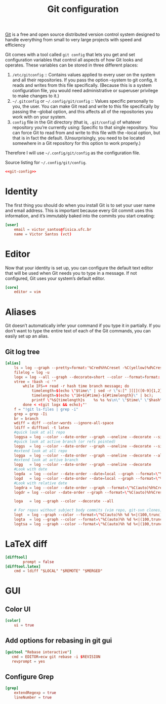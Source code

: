 #+TITLE:  Git configuration

[[https://git-scm.com/][Git]] is a free and open source distributed version control system designed to handle everything from small to very large projects with speed and efficiency

Git comes with a tool called ~git config~ that lets you get and set configuration variables that control all aspects of how Git looks and operates. These variables can be stored in three different places:

1. ~/etc/gitconfig~ :: Contains values applied to every user on the system and all their repositories. If you pass the option --system to git config, it reads and writes from this file specifically. (Because this is a system configuration file, you would need administrative or superuser privilege to make changes to it.)
2. ~~/.gitconfig~ or ~~/.config/git/config~ :: Values specific personally to you, the user. You can make Git read and write to this file specifically by passing the --global option, and this affects all of the repositories you work with on your system.
3. ~config~ file in the Git directory (that is, ~.git/config~) of whatever repository you’re currently using: Specific to that single repository. You can force Git to read from and write to this file with the --local option, but that is in fact the default. (Unsurprisingly, you need to be located somewhere in a Git repository for this option to work properly.)

Therefore I will use ~~/.config/git/config~ as the configuration file.

#+CAPTION: Source listing for ~~/.config/git/config~.
#+BEGIN_SRC conf :tangle git/.config/git/config :noweb yes :mkdirp yes
<<git-config>>
#+END_SRC

* Identity

The first thing you should do when you install Git is to set your user name and email address. This is important because every Git commit uses this information, and it’s immutably baked into the commits you start creating:

#+BEGIN_SRC conf :noweb-ref git-config :noweb-sep "\n"
[user]
    email = victor_santos@fisica.ufc.br
    name = Victor Santos (vct)
#+END_SRC

* Editor

Now that your identity is set up, you can configure the default text editor that will be used when Git needs you to type in a message. If not configured, Git uses your system’s default editor.

#+BEGIN_SRC conf :noweb-ref git-config :noweb-sep "\n"
[core]
    editor = vim
#+END_SRC

* Aliases

Git doesn’t automatically infer your command if you type it in partially. If you don’t want to type the entire text of each of the Git commands, you can easily set up an alias.

** Git log tree

#+BEGIN_SRC conf :noweb-ref git-config :noweb-sep "\n"
[alias]
    ls = log --graph --pretty=format:'%Cred%h%Creset -%C(yellow)%d%Creset %s %Cgreen(%cr) %C(bold blue)<%an>%Creset' --abbrev-commit --branches
    filelog = log -u
    logx = log --all --graph --decorate=short --color --format=format:'%C(bold blue)%h%C(reset)+%C(dim black)(%cr)%C(reset)+%C(auto)%d%C(reset)++\n+++       %C(bold black)%an%C(reset)%C(black): %s%C(reset)'
    vtree = !bash -c '"                                                                             \
        while IFS=+ read -r hash time branch message; do                                            \
            timelength=$(echo \"$time\" | sed -r \"s:[^ ][[]([0-9]{1,2}(;[0-9]{1,2})?)?m::g\");     \
            timelength=$(echo \"16+${#time}-${#timelength}\" | bc);                                 \
            printf \"%${timelength}s    %s %s %s\n\" \"$time\" \"$hash\" \"$branch\" \"$message\";  \
        done < <(git logx && echo);"'
    f = "!git ls-files | grep -i"
    grep = grep -Ii
    br = branch
    wdiff = diff --color-words --ignore-all-space
    ldiff = difftool -t latex
    #quick look at all repo
    loggsa = log --color --date-order --graph --oneline --decorate --simplify-by-decoration --all
    #quick look at active branch (or refs pointed)
    loggs  = log --color --date-order --graph --oneline --decorate --simplify-by-decoration
    #extend look at all repo
    logga  = log --color --date-order --graph --oneline --decorate --all
    #extend look at active branch
    logg   = log --color --date-order --graph --oneline --decorate
    #Look with date
    logda  = log --color --date-order --date=local --graph --format=\"%C(auto)%h%Creset %C(blue bold)%ad%Creset %C(auto)%d%Creset %s\" --all
    logd   = log --color --date-order --date=local --graph --format=\"%C(auto)%h%Creset %C(blue bold)%ad%Creset %C(auto)%d%Creset %s\"        
    #Look with relative date
    logdra = log --color --date-order --graph --format=\"%C(auto)%h%Creset %C(blue bold)%ar%Creset %C(auto)%d%Creset %s\" --all
    logdr = log --color --date-order --graph --format=\"%C(auto)%h%Creset %C(blue bold)%ar%Creset %C(auto)%d%Creset %s\"  

    loga   = log --graph --color --decorate --all

    # For repos without subject body commits (vim repo, git-svn clones)
    logt  = log --graph --color --format=\"%C(auto)%h %d %<|(100,trunc) %s\"
    logta  = log --graph --color --format=\"%C(auto)%h %d %<|(100,trunc) %s\" --all        
    logtsa = log --graph --color --format=\"%C(auto)%h %d %<|(100,trunc) %s\" --all --simplify-by-decoration 
#+END_SRC

* LaTeX diff

#+BEGIN_SRC conf :noweb-ref git-config :noweb-sep "\n"
[difftool]
        prompt = false
[difftool.latex]
    cmd = ldiff "$LOCAL" "$REMOTE" "$MERGED"
#+END_SRC

* GUI
** Color UI

#+BEGIN_SRC conf :noweb-ref git-config :noweb-sep "\n"
[color]
    ui = true
#+END_SRC

** Add options for rebasing in git gui

#+BEGIN_SRC conf :noweb-ref git-config :noweb-sep "\n"
[guitool "Rebase interactive"]
   cmd = EDITOR=ecw git rebase -i $REVISION
   revprompt = yes
#+END_SRC

** Configure Grep

#+BEGIN_SRC conf :noweb-ref git-config :noweb-sep "\n"
[grep]
	extendRegexp = true
	lineNumber = true
#+END_SRC
